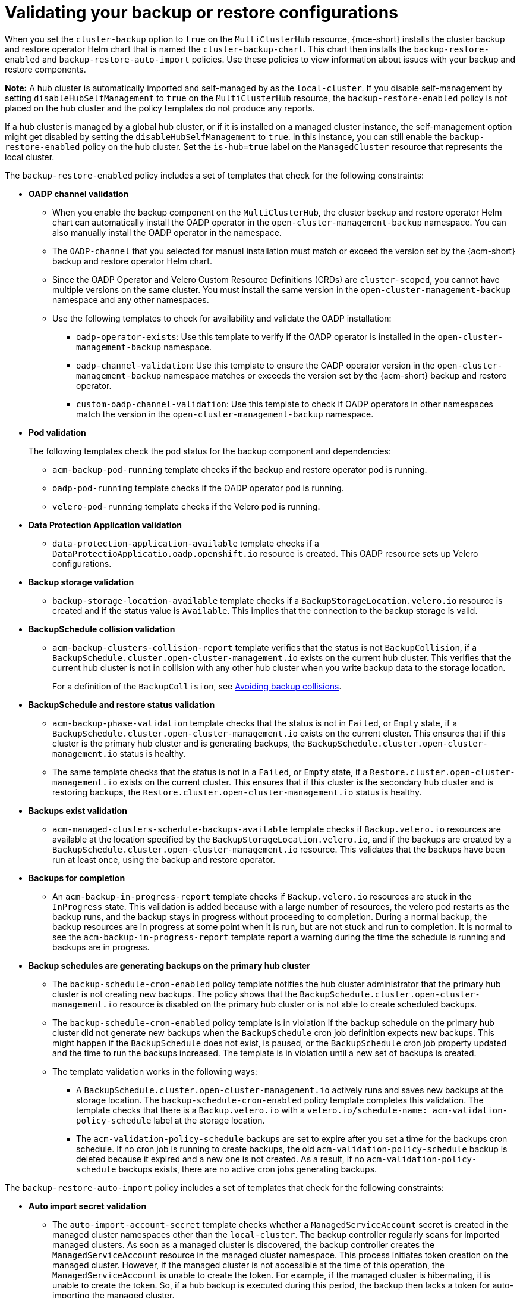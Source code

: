 [#backup-validation-using-a-policy]
= Validating your backup or restore configurations
 
When you set the `cluster-backup` option to `true` on the `MultiClusterHub` resource, {mce-short} installs the cluster backup and restore operator Helm chart that is named the `cluster-backup-chart`. This chart then installs the `backup-restore-enabled` and `backup-restore-auto-import` policies. Use these policies to view information about issues with your backup and restore components.

*Note:* A hub cluster is automatically imported and self-managed by as the `local-cluster`. If you disable self-management by setting `disableHubSelfManagement` to `true` on the `MultiClusterHub` resource, the `backup-restore-enabled` policy is not placed on the hub cluster and the policy templates do not produce any reports.

If a hub cluster is managed by a global hub cluster, or if it is installed on a managed cluster instance, the self-management option might get disabled by setting the  `disableHubSelfManagement` to `true`. In this instance, you can still enable the `backup-restore-enabled` policy on the hub cluster. Set the `is-hub=true` label on the `ManagedCluster` resource that represents the local cluster. 

The `backup-restore-enabled` policy includes a set of templates that check for the following constraints:

- *OADP channel validation*
+
* When you enable the backup component on the `MultiClusterHub`, the cluster backup and restore operator Helm chart can automatically install the OADP operator in the `open-cluster-management-backup` namespace. You can also manually install the OADP operator in the namespace. 
* The `OADP-channel` that you selected for manual installation must match or exceed the version set by the {acm-short} backup and restore operator Helm chart. 
* Since the OADP Operator and Velero Custom Resource Definitions (CRDs) are `cluster-scoped`, you cannot have multiple versions on the same cluster. You must install the same version in the `open-cluster-management-backup` namespace and any other namespaces. 
* Use the following templates to check for availability and validate the OADP installation: 
** `oadp-operator-exists`: Use this template to verify if the OADP operator 
is installed in the `open-cluster-management-backup` namespace.
** `oadp-channel-validation`: Use this template to ensure the OADP operator version in the `open-cluster-management-backup` namespace matches or exceeds the version set by the {acm-short} backup and restore operator.
** `custom-oadp-channel-validation`: Use this template to check if OADP operators in other namespaces match the version in the `open-cluster-management-backup` namespace.

- *Pod validation*
+
The following templates check the pod status for the backup component and dependencies:
+
** `acm-backup-pod-running` template checks if the backup and restore operator pod is running.
** `oadp-pod-running` template checks if the OADP operator pod is running. 
** `velero-pod-running` template checks if the Velero pod is running.

- *Data Protection Application validation*
+
* `data-protection-application-available` template checks if a `DataProtectioApplicatio.oadp.openshift.io` resource is created. This OADP resource sets up Velero configurations.

- *Backup storage validation*
+
* `backup-storage-location-available` template checks if a `BackupStorageLocation.velero.io` resource is created and if the status value is `Available`. This implies that the connection to the backup storage is valid. 

- *BackupSchedule collision validation*
+
* `acm-backup-clusters-collision-report` template verifies that the status is not `BackupCollision`, if a `BackupSchedule.cluster.open-cluster-management.io` exists on the current hub cluster. This verifies that the current hub cluster is not in collision with any other hub cluster when you write backup data to the storage location.
+
For a definition of the `BackupCollision`, see xref:../backup_restore/backup_schedule.adoc#avoid-backup-collision[Avoiding backup collisions].

- *BackupSchedule and restore status validation*
+
* `acm-backup-phase-validation` template checks that the status is not in `Failed`, or `Empty` state, if a `BackupSchedule.cluster.open-cluster-management.io` exists on the current cluster. This ensures that if this cluster is the primary hub cluster and is generating backups, the `BackupSchedule.cluster.open-cluster-management.io` status is healthy.
* The same template checks that the status is not in a `Failed`, or `Empty` state, if a `Restore.cluster.open-cluster-management.io` exists on the current cluster. This ensures that if this cluster is the secondary hub cluster and is restoring backups, the `Restore.cluster.open-cluster-management.io` status is healthy.

- *Backups exist validation*
+
* `acm-managed-clusters-schedule-backups-available` template checks if `Backup.velero.io` resources are available at the location specified by the `BackupStorageLocation.velero.io`, and if the backups are created by a `BackupSchedule.cluster.open-cluster-management.io` resource. This validates that the backups have been run at least once, using the backup and restore operator.

- *Backups for completion*
+
* An `acm-backup-in-progress-report` template checks if `Backup.velero.io` resources are stuck in the `InProgress` state. This validation is added because with a large number of resources, the velero pod restarts as the backup runs, and the backup stays in progress without proceeding to completion. During a normal backup, the backup resources are in progress at some point when it is run, but are not stuck and run to completion. It is normal to see the `acm-backup-in-progress-report` template report a warning during the time the schedule is running and backups are in progress.

- *Backup schedules are generating backups on the primary hub cluster*
+
* The `backup-schedule-cron-enabled` policy template notifies the hub cluster administrator that the primary hub cluster is not creating new backups. The policy shows that the `BackupSchedule.cluster.open-cluster-management.io` resource is disabled on the primary hub cluster or is not able to create scheduled backups.
+
* The `backup-schedule-cron-enabled` policy template is in violation if the backup schedule on the primary hub cluster did not generate new backups when the `BackupSchedule` cron job definition expects new backups. This might happen if the `BackupSchedule` does not exist, is paused, or the `BackupSchedule` cron job property updated and the time to run the backups increased. The template is in violation until a new set of backups is created.
+
* The template validation works in the following ways:
+
** A `BackupSchedule.cluster.open-cluster-management.io` actively runs and saves new backups at the storage location. The `backup-schedule-cron-enabled` policy template completes this validation. The template checks that there is a `Backup.velero.io` with a `velero.io/schedule-name: acm-validation-policy-schedule` label at the storage location.
+
** The `acm-validation-policy-schedule` backups are set to expire after you set a time for the backups cron schedule. If no cron job is running to create backups, the old `acm-validation-policy-schedule` backup is deleted because it expired and a new one is not created. As a result, if no `acm-validation-policy-schedule` backups exists, there are no active cron jobs generating backups.

The `backup-restore-auto-import` policy includes a set of templates that check for the following constraints:

- *Auto import secret validation*
+
* The `auto-import-account-secret` template checks whether a `ManagedServiceAccount` secret is created in the managed cluster namespaces other than the `local-cluster`. The backup controller regularly scans for imported managed clusters. As soon as a managed cluster is discovered, the backup controller creates the `ManagedServiceAccount` resource in the managed cluster namespace. This process initiates token creation on the managed cluster. However, if the managed cluster is not accessible at the time of this operation, the `ManagedServiceAccount` is unable to create the token. For example, if the managed cluster is hibernating, it is unable to create the token. So, if a hub backup is executed during this period, the backup then lacks a token for auto-importing the managed cluster.

- *Auto import backup label validation*
+
* The `auto-import-backup-label` template verifies the existence of a `ManagedServiceAccount` secret in the managed cluster namespaces other than the `local-cluster`. If the template finds the `ManagedServiceAccount` secret, then the template enforces the `cluster.open-cluster-management.io/backup` label on the secret. This label is crucial for including the `ManagedServiceAccount` secrets in {acm-short} backups.

[#protecting-data-using-server-side-encryption]
== Protecting data using server-side encryption

Server-side encryption is data encryption for the application or service that receives the data at the storage location. The backup mechanism itself does not encrypt data while in-transit (as it travels to and from backup storage location), or at rest (while it is stored on disks at backup storage location). Instead it relies on the native mechanisms in the object and snapshot systems.

**Best practice**: Encrypt the data at the destination using the available backup storage server-side encryption. The backup contains resources, such as credentials and configuration files that need to be encrypted when stored outside of the hub cluster.

You can use `serverSideEncryption` and `kmsKeyId` parameters to enable encryption for the backups stored in Amazon S3. For more details, see the _Backup Storage Location YAML_. The following sample specifies an AWS KMS key ID when setting up the `DataProtectionApplication` resource:

[source,yaml]
----
spec:
  backupLocations:
    - velero:
        config:
          kmsKeyId: 502b409c-4da1-419f-a16e-eif453b3i49f
          profile: default
          region: us-east-1
----

Refer to _Velero supported storage providers_ to find out about all of the configurable parameters of other storage providers.

[#dr4hub-validate-resources]
== Additional resources

- See the link:https://github.com/vmware-tanzu/velero-plugin-for-aws/blob/main/backupstoragelocation.md[Backup Storage Location YAML].

- See link:https://github.com/vmware-tanzu/velero/blob/main/site/content/docs/main/supported-providers.md[Velero supported storage providers].

- Return to <<backup-validation-using-a-policy,Validating your backup or restore configurations>>.
